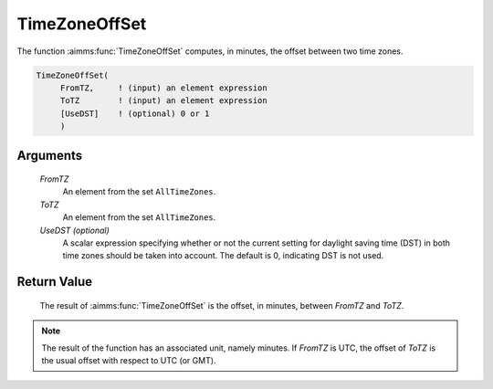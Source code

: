 .. aimms:function:: TimeZoneOffSet(FromTZ, ToTZ[, UseDST])

.. _TimeZoneOffSet:

TimeZoneOffSet
==============

The function :aimms:func:`TimeZoneOffSet` computes, in minutes, the offset between
two time zones.

.. code-block:: aimms

    TimeZoneOffSet(
         FromTZ,     ! (input) an element expression
         ToTZ        ! (input) an element expression
         [UseDST]    ! (optional) 0 or 1
         )

Arguments
---------

    *FromTZ*
        An element from the set ``AllTimeZones``.

    *ToTZ*
        An element from the set ``AllTimeZones``.

    *UseDST (optional)*
        A scalar expression specifying whether or not the current setting for
        daylight saving time (DST) in both time zones should be taken into
        account. The default is 0, indicating DST is not used.

Return Value
------------

    The result of :aimms:func:`TimeZoneOffSet` is the offset, in minutes, between
    *FromTZ* and *ToTZ*.

.. note::

    The result of the function has an associated unit, namely minutes. If
    *FromTZ* is UTC, the offset of *ToTZ* is the usual offset with respect
    to UTC (or GMT).

.. seealso::

    AIMMS support for time zones is discussed in full detail in Sections
    33.7.4 and 33.10 of the `Language Reference <https://documentation.aimms.com/_downloads/AIMMS_ref.pdf>`__.
